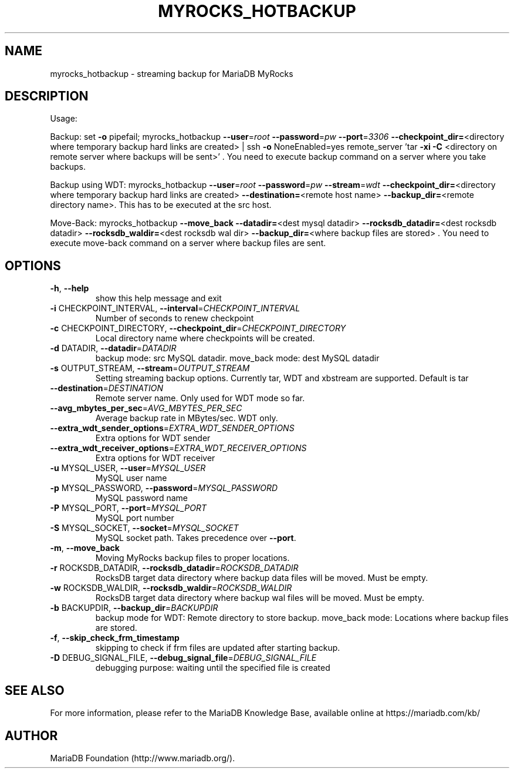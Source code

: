 .TH MYROCKS_HOTBACKUP "1" "15 May 2020" "MariaDB 10\&.6" "MariaDB Database System"
.SH NAME
myrocks_hotbackup \- streaming backup for MariaDB MyRocks
.SH DESCRIPTION
Usage:
.PP
Backup: set \fB\-o\fR pipefail; myrocks_hotbackup \fB\-\-user\fR=\fI\,root\/\fR \fB\-\-password\fR=\fI\,pw\/\fR \fB\-\-port\fR=\fI\,3306\/\fR \fB\-\-checkpoint_dir=\fR<directory where temporary backup hard links are created> | ssh \fB\-o\fR NoneEnabled=yes remote_server 'tar \fB\-xi\fR \fB\-C\fR <directory on remote server where backups will be sent>' . You need to execute backup command on a server where you take backups.
.PP
Backup using WDT: myrocks_hotbackup \fB\-\-user\fR=\fI\,root\/\fR \fB\-\-password\fR=\fI\,pw\/\fR \fB\-\-stream\fR=\fI\,wdt\/\fR \fB\-\-checkpoint_dir=\fR<directory where temporary backup hard links are created> \fB\-\-destination=\fR<remote host name> \fB\-\-backup_dir=\fR<remote directory name>. This has to be executed at the src host.
.PP
Move\-Back: myrocks_hotbackup \fB\-\-move_back\fR \fB\-\-datadir=\fR<dest mysql datadir> \fB\-\-rocksdb_datadir=\fR<dest rocksdb datadir> \fB\-\-rocksdb_waldir=\fR<dest rocksdb wal dir> \fB\-\-backup_dir=\fR<where backup files are stored> . You need to execute move\-back command on a server where backup files are sent.
.SH OPTIONS
.TP
\fB\-h\fR, \fB\-\-help\fR
show this help message and exit
.TP
\fB\-i\fR CHECKPOINT_INTERVAL, \fB\-\-interval\fR=\fI\,CHECKPOINT_INTERVAL\/\fR
Number of seconds to renew checkpoint
.TP
\fB\-c\fR CHECKPOINT_DIRECTORY, \fB\-\-checkpoint_dir\fR=\fI\,CHECKPOINT_DIRECTORY\/\fR
Local directory name where checkpoints will be
created.
.TP
\fB\-d\fR DATADIR, \fB\-\-datadir\fR=\fI\,DATADIR\/\fR
backup mode: src MySQL datadir. move_back mode: dest
MySQL datadir
.TP
\fB\-s\fR OUTPUT_STREAM, \fB\-\-stream\fR=\fI\,OUTPUT_STREAM\/\fR
Setting streaming backup options. Currently tar, WDT
and xbstream are supported. Default is tar
.TP
\fB\-\-destination\fR=\fI\,DESTINATION\/\fR
Remote server name. Only used for WDT mode so far.
.TP
\fB\-\-avg_mbytes_per_sec\fR=\fI\,AVG_MBYTES_PER_SEC\/\fR
Average backup rate in MBytes/sec. WDT only.
.TP
\fB\-\-extra_wdt_sender_options\fR=\fI\,EXTRA_WDT_SENDER_OPTIONS\/\fR
Extra options for WDT sender
.TP
\fB\-\-extra_wdt_receiver_options\fR=\fI\,EXTRA_WDT_RECEIVER_OPTIONS\/\fR
Extra options for WDT receiver
.TP
\fB\-u\fR MYSQL_USER, \fB\-\-user\fR=\fI\,MYSQL_USER\/\fR
MySQL user name
.TP
\fB\-p\fR MYSQL_PASSWORD, \fB\-\-password\fR=\fI\,MYSQL_PASSWORD\/\fR
MySQL password name
.TP
\fB\-P\fR MYSQL_PORT, \fB\-\-port\fR=\fI\,MYSQL_PORT\/\fR
MySQL port number
.TP
\fB\-S\fR MYSQL_SOCKET, \fB\-\-socket\fR=\fI\,MYSQL_SOCKET\/\fR
MySQL socket path. Takes precedence over \fB\-\-port\fR.
.TP
\fB\-m\fR, \fB\-\-move_back\fR
Moving MyRocks backup files to proper locations.
.TP
\fB\-r\fR ROCKSDB_DATADIR, \fB\-\-rocksdb_datadir\fR=\fI\,ROCKSDB_DATADIR\/\fR
RocksDB target data directory where backup data files
will be moved. Must be empty.
.TP
\fB\-w\fR ROCKSDB_WALDIR, \fB\-\-rocksdb_waldir\fR=\fI\,ROCKSDB_WALDIR\/\fR
RocksDB target data directory where backup wal files
will be moved. Must be empty.
.TP
\fB\-b\fR BACKUPDIR, \fB\-\-backup_dir\fR=\fI\,BACKUPDIR\/\fR
backup mode for WDT: Remote directory to store backup.
move_back mode: Locations where backup files are
stored.
.TP
\fB\-f\fR, \fB\-\-skip_check_frm_timestamp\fR
skipping to check if frm files are updated after
starting backup.
.TP
\fB\-D\fR DEBUG_SIGNAL_FILE, \fB\-\-debug_signal_file\fR=\fI\,DEBUG_SIGNAL_FILE\/\fR
debugging purpose: waiting until the specified file is
created
.SH "SEE ALSO"
For more information, please refer to the MariaDB Knowledge Base, available online at https://mariadb.com/kb/
.SH AUTHOR
MariaDB Foundation (http://www.mariadb.org/).
